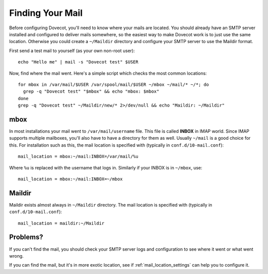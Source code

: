 .. _find_mail_location:

Finding Your Mail
=================

Before configuring Dovecot, you'll need to know where your mails are
located. You should already have an SMTP server installed and configured
to deliver mails somewhere, so the easiest way to make Dovecot work is
to just use the same location. Otherwise you could create a ``~/Maildir``
directory and configure your SMTP server to use the Maildir format.

First send a test mail to yourself (as your own non-root user):

::

   echo "Hello me" | mail -s "Dovecot test" $USER

Now, find where the mail went. Here's a simple script which checks the
most common locations:

::

   for mbox in /var/mail/$USER /var/spool/mail/$USER ~/mbox ~/mail/* ~/*; do
     grep -q "Dovecot test" "$mbox" && echo "mbox: $mbox"
   done
   grep -q "Dovecot test" ~/Maildir/new/* 2>/dev/null && echo "Maildir: ~/Maildir"

mbox
----

In most installations your mail went to ``/var/mail/username`` file.
This file is called **INBOX** in IMAP world. Since IMAP supports
multiple mailboxes, you'll also have to have a directory for them as
well. Usually ``~/mail`` is a good choice for this. For installation
such as this, the mail location is specified with (typically in
``conf.d/10-mail.conf``):

::

   mail_location = mbox:~/mail:INBOX=/var/mail/%u

Where ``%u`` is replaced with the username that logs in. Similarly if
your INBOX is in ``~/mbox``, use:

::

   mail_location = mbox:~/mail:INBOX=~/mbox

Maildir
-------

Maildir exists almost always in ``~/Maildir`` directory. The mail
location is specified with (typically in ``conf.d/10-mail.conf``):

::

   mail_location = maildir:~/Maildir

Problems?
---------

If you can't find the mail, you should check your SMTP server logs and
configuration to see where it went or what went wrong.

If you can find the mail, but it's in more exotic location, see if
:ref:`mail_location_settings` can help you to configure it.
